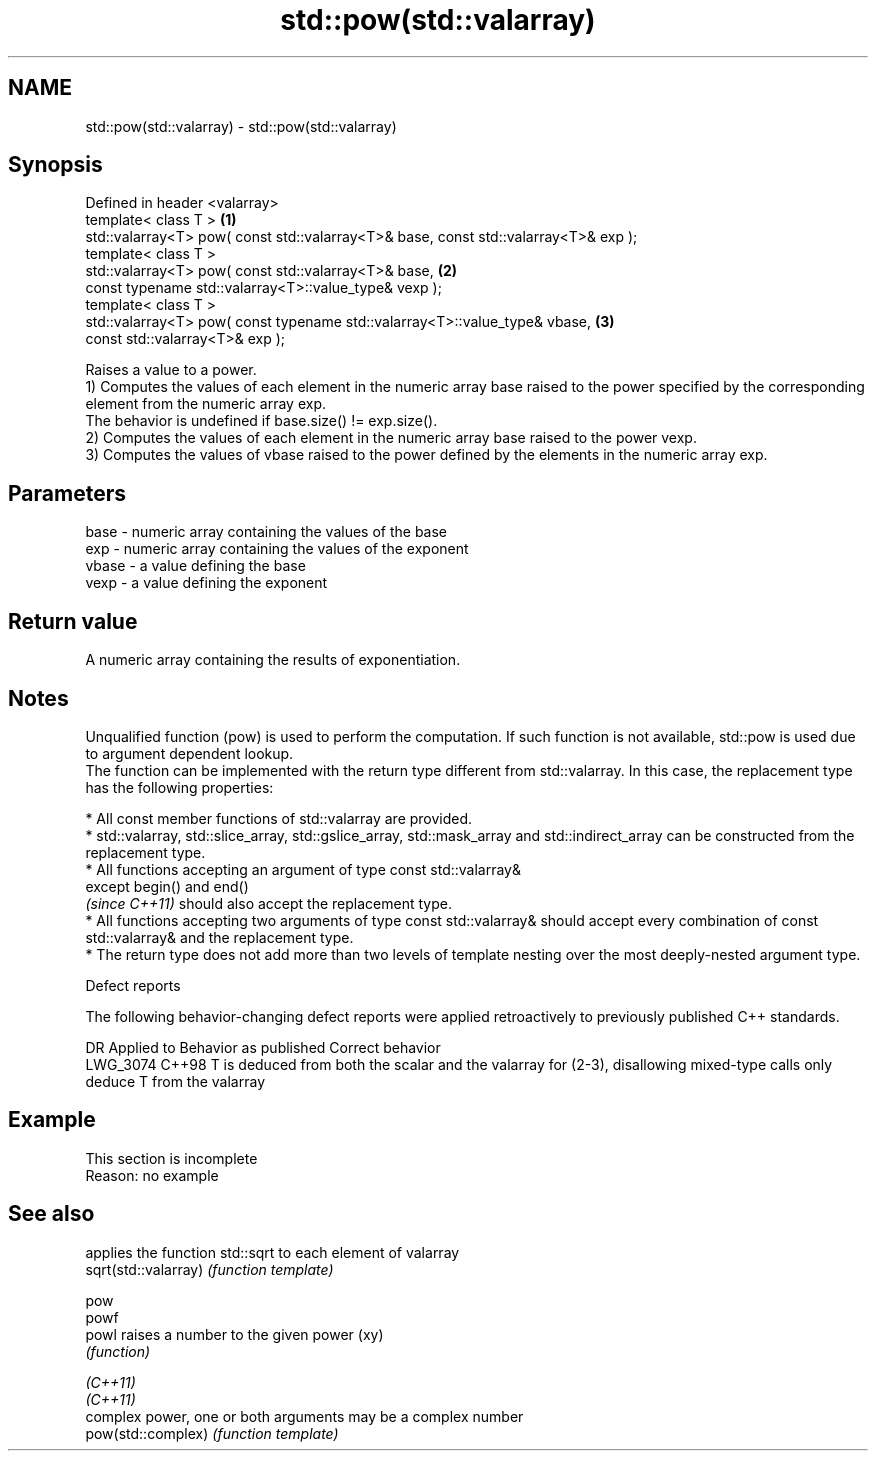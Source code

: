 .TH std::pow(std::valarray) 3 "2020.03.24" "http://cppreference.com" "C++ Standard Libary"
.SH NAME
std::pow(std::valarray) \- std::pow(std::valarray)

.SH Synopsis

  Defined in header <valarray>
  template< class T >                                                                \fB(1)\fP
  std::valarray<T> pow( const std::valarray<T>& base, const std::valarray<T>& exp );
  template< class T >
  std::valarray<T> pow( const std::valarray<T>& base,                                \fB(2)\fP
  const typename std::valarray<T>::value_type& vexp );
  template< class T >
  std::valarray<T> pow( const typename std::valarray<T>::value_type& vbase,          \fB(3)\fP
  const std::valarray<T>& exp );

  Raises a value to a power.
  1) Computes the values of each element in the numeric array base raised to the power specified by the corresponding element from the numeric array exp.
  The behavior is undefined if base.size() != exp.size().
  2) Computes the values of each element in the numeric array base raised to the power vexp.
  3) Computes the values of vbase raised to the power defined by the elements in the numeric array exp.

.SH Parameters


  base  - numeric array containing the values of the base
  exp   - numeric array containing the values of the exponent
  vbase - a value defining the base
  vexp  - a value defining the exponent


.SH Return value

  A numeric array containing the results of exponentiation.

.SH Notes

  Unqualified function (pow) is used to perform the computation. If such function is not available, std::pow is used due to argument dependent lookup.
  The function can be implemented with the return type different from std::valarray. In this case, the replacement type has the following properties:


        * All const member functions of std::valarray are provided.
        * std::valarray, std::slice_array, std::gslice_array, std::mask_array and std::indirect_array can be constructed from the replacement type.
        * All functions accepting an argument of type const std::valarray&
          except begin() and end()
          \fI(since C++11)\fP should also accept the replacement type.
        * All functions accepting two arguments of type const std::valarray& should accept every combination of const std::valarray& and the replacement type.
        * The return type does not add more than two levels of template nesting over the most deeply-nested argument type.



  Defect reports

  The following behavior-changing defect reports were applied retroactively to previously published C++ standards.

  DR       Applied to Behavior as published                                                                      Correct behavior
  LWG_3074 C++98      T is deduced from both the scalar and the valarray for (2-3), disallowing mixed-type calls only deduce T from the valarray


.SH Example


   This section is incomplete
   Reason: no example


.SH See also


                      applies the function std::sqrt to each element of valarray
  sqrt(std::valarray) \fI(function template)\fP

  pow
  powf
  powl                raises a number to the given power (xy)
                      \fI(function)\fP

  \fI(C++11)\fP
  \fI(C++11)\fP
                      complex power, one or both arguments may be a complex number
  pow(std::complex)   \fI(function template)\fP




